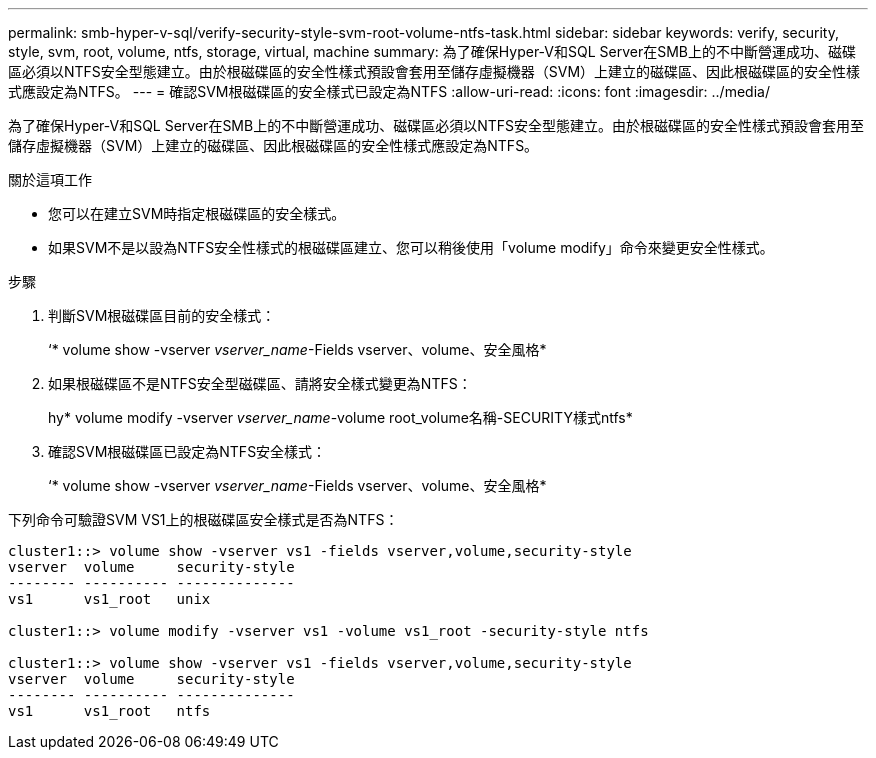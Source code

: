 ---
permalink: smb-hyper-v-sql/verify-security-style-svm-root-volume-ntfs-task.html 
sidebar: sidebar 
keywords: verify, security, style, svm, root, volume, ntfs, storage, virtual, machine 
summary: 為了確保Hyper-V和SQL Server在SMB上的不中斷營運成功、磁碟區必須以NTFS安全型態建立。由於根磁碟區的安全性樣式預設會套用至儲存虛擬機器（SVM）上建立的磁碟區、因此根磁碟區的安全性樣式應設定為NTFS。 
---
= 確認SVM根磁碟區的安全樣式已設定為NTFS
:allow-uri-read: 
:icons: font
:imagesdir: ../media/


[role="lead"]
為了確保Hyper-V和SQL Server在SMB上的不中斷營運成功、磁碟區必須以NTFS安全型態建立。由於根磁碟區的安全性樣式預設會套用至儲存虛擬機器（SVM）上建立的磁碟區、因此根磁碟區的安全性樣式應設定為NTFS。

.關於這項工作
* 您可以在建立SVM時指定根磁碟區的安全樣式。
* 如果SVM不是以設為NTFS安全性樣式的根磁碟區建立、您可以稍後使用「volume modify」命令來變更安全性樣式。


.步驟
. 判斷SVM根磁碟區目前的安全樣式：
+
‘* volume show -vserver _vserver_name_-Fields vserver、volume、安全風格*

. 如果根磁碟區不是NTFS安全型磁碟區、請將安全樣式變更為NTFS：
+
hy* volume modify -vserver _vserver_name_-volume root_volume名稱-SECURITY樣式ntfs*

. 確認SVM根磁碟區已設定為NTFS安全樣式：
+
‘* volume show -vserver _vserver_name_-Fields vserver、volume、安全風格*



下列命令可驗證SVM VS1上的根磁碟區安全樣式是否為NTFS：

[listing]
----
cluster1::> volume show -vserver vs1 -fields vserver,volume,security-style
vserver  volume     security-style
-------- ---------- --------------
vs1      vs1_root   unix

cluster1::> volume modify -vserver vs1 -volume vs1_root -security-style ntfs

cluster1::> volume show -vserver vs1 -fields vserver,volume,security-style
vserver  volume     security-style
-------- ---------- --------------
vs1      vs1_root   ntfs
----